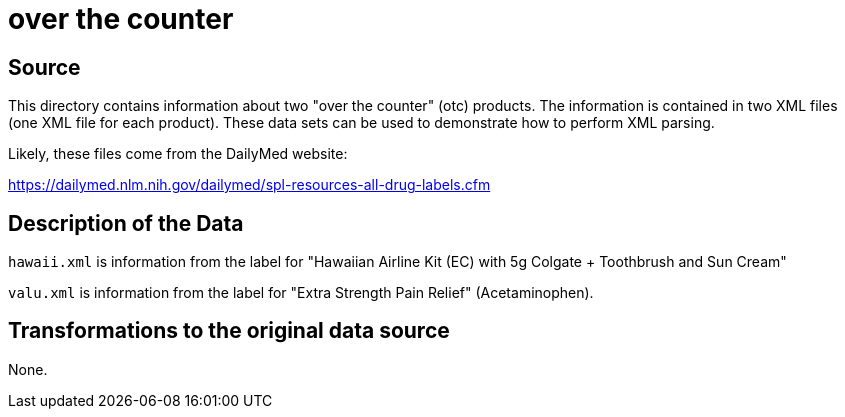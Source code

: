 = over the counter

== Source

This directory contains information about two "over the counter" (otc) products.  The information is contained in two XML files (one XML file for each product).  These data sets can be used to demonstrate how to perform XML parsing.

Likely, these files come from the DailyMed website:

https://dailymed.nlm.nih.gov/dailymed/spl-resources-all-drug-labels.cfm

== Description of the Data

`hawaii.xml` is information from the label for "Hawaiian Airline Kit (EC) with 5g Colgate + Toothbrush and Sun Cream"

`valu.xml` is information from the label for "Extra Strength Pain Relief" (Acetaminophen).

== Transformations to the original data source

None.



